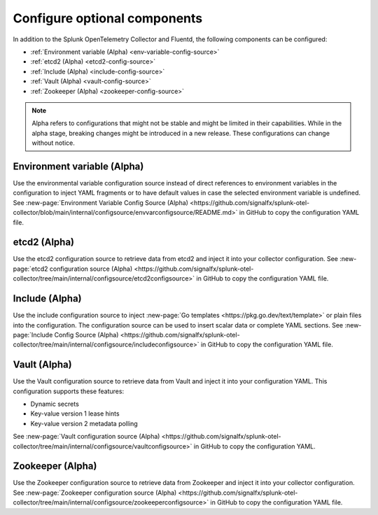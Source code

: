 .. _otel-other-configuration-sources:

****************************************
Configure optional components
****************************************

.. meta::
      :description: Configure these optional components to retrieve data from specific configuration sources. After retrieving the data, you can then insert the data into your Splunk OpenTelemetry Collector configuration.

In addition to the Splunk OpenTelemetry Collector and Fluentd, the following components can be configured:

* :ref:`Environment variable (Alpha) <env-variable-config-source>`
* :ref:`etcd2 (Alpha) <etcd2-config-source>`
* :ref:`Include (Alpha) <include-config-source>`
* :ref:`Vault (Alpha) <vault-config-source>`
* :ref:`Zookeeper (Alpha) <zookeeper-config-source>`

.. note::

   Alpha refers to configurations that might not be stable and might be limited in their capabilities. While in the alpha stage, breaking changes might be introduced in a new release. These configurations can change without notice.

.. _env-variable-config-source:

Environment variable (Alpha)
===================================
Use the environmental variable configuration source instead of direct references to environment variables in the configuration to inject YAML fragments or to have default values in case the selected environment variable is undefined. See :new-page:`Environment Variable Config Source (Alpha) <https://github.com/signalfx/splunk-otel-collector/blob/main/internal/configsource/envvarconfigsource/README.md>` in GitHub to copy the configuration YAML file.

.. _etcd2-config-source:

etcd2 (Alpha)
===============
Use the etcd2 configuration source to retrieve data from etcd2 and inject it into your collector configuration. See :new-page:`etcd2 configuration source (Alpha) <https://github.com/signalfx/splunk-otel-collector/tree/main/internal/configsource/etcd2configsource>` in GitHub to copy the configuration YAML file.

.. _include-config-source:

Include (Alpha)
=====================

Use the include configuration source to inject :new-page:`Go templates <https://pkg.go.dev/text/template>` or plain files into the configuration. The configuration source can be used to insert scalar data or complete YAML sections. See :new-page:`Include Config Source (Alpha) <https://github.com/signalfx/splunk-otel-collector/tree/main/internal/configsource/includeconfigsource>` in GitHub to copy the configuration YAML file.

.. _vault-config-source:

Vault (Alpha)
==================
Use the Vault configuration source to retrieve data from Vault and inject it into your configuration YAML. This configuration supports these features:

* Dynamic secrets
* Key-value version 1 lease hints
* Key-value version 2 metadata polling

See :new-page:`Vault configuration source (Alpha) <https://github.com/signalfx/splunk-otel-collector/tree/main/internal/configsource/vaultconfigsource>` in GitHub to copy the configuration YAML.

.. _zookeeper-config-source:

Zookeeper (Alpha)
====================
Use the Zookeeper configuration source to retrieve data from Zookeeper and inject it into your collector configuration. See :new-page:`Zookeeper configuration source (Alpha) <https://github.com/signalfx/splunk-otel-collector/tree/main/internal/configsource/zookeeperconfigsource>` in GitHub to copy the configuration YAML file.
